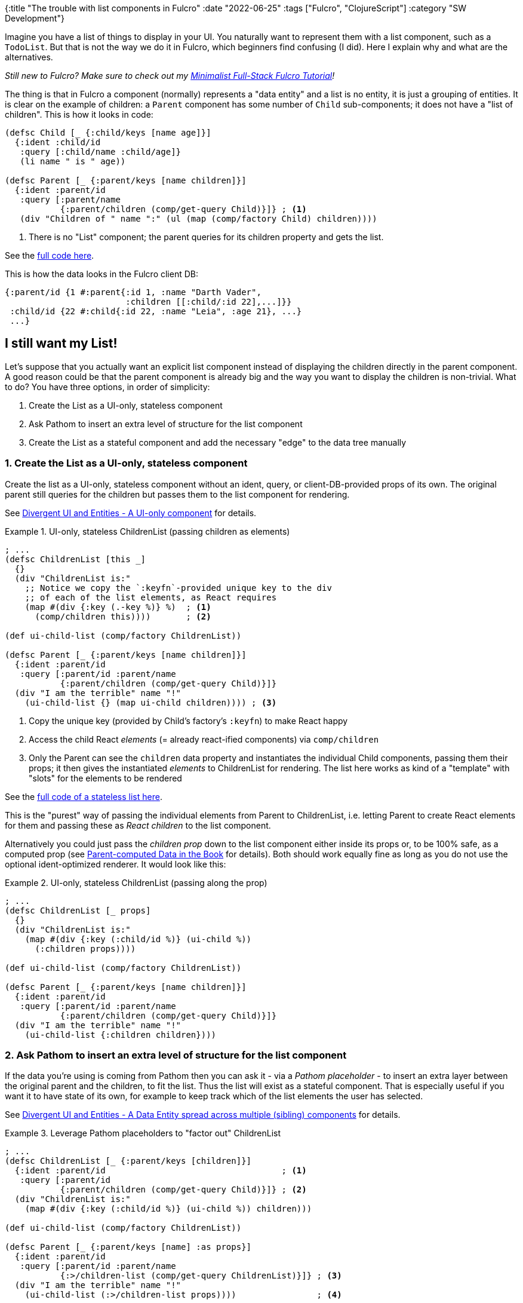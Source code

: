 {:title "The trouble with list components in Fulcro"
 :date "2022-06-25"
 :tags ["Fulcro", "ClojureScript"]
 :category "SW Development"}

Imagine you have a list of things to display in your UI. You naturally want to represent them with a list component, such as a `TodoList`. But that is not the way we do it in Fulcro, which beginners find confusing (I did). Here I explain why and what are the alternatives.

_Still new to Fulcro? Make sure to check out my https://fulcro-community.github.io/guides/tutorial-minimalist-fulcro/[Minimalist Full-Stack Fulcro Tutorial]!_

The thing is that in Fulcro a component (normally) represents a "data entity" and a list is no entity, it is just a grouping of entities. It is clear on the example of children: a `Parent` component has some number of `Child` sub-components; it does not have a "list of children". This is how it looks in code:

```clojure
(defsc Child [_ {:child/keys [name age]}]
  {:ident :child/id
   :query [:child/name :child/age]}
   (li name " is " age))

(defsc Parent [_ {:parent/keys [name children]}]
  {:ident :parent/id
   :query [:parent/name
           {:parent/children (comp/get-query Child)}]} ; <1>
   (div "Children of " name ":" (ul (map (comp/factory Child) children))))
```
<1> There is no "List" component; the parent queries for its children property and gets the list.

See the https://github.com/holyjak/minimalist-fulcro-template-backendless/commit/67a9b82e3ae94c9486ec8648ab34d996a8bbd6a0[full code here].

This is how the data looks in the Fulcro client DB:

```clojure
{:parent/id {1 #:parent{:id 1, :name "Darth Vader",
                        :children [[:child/:id 22],...]}}
 :child/id {22 #:child{:id 22, :name "Leia", :age 21}, ...}
 ...}
```

== I still want my List!

Let's suppose that you actually want an explicit list component instead of displaying the children directly in the parent component. A good reason could be that the parent component is already big and the way you want to display the children is non-trivial. What to do? You have three options, in order of simplicity:

1. Create the List as a UI-only, stateless component
2. Ask Pathom to insert an extra level of structure for the list component
3. Create the List as a stateful component and add the necessary "edge" to the data tree manually

=== 1. Create the List as a UI-only, stateless component

Create the list as a UI-only, stateless component without an ident, query, or client-DB-provided props of its own. The original parent still queries for the children but passes them to the list component for rendering.

See link:/2020/fulcro-divergent-ui-data/#_a_ui_only_component[Divergent UI and Entities - A UI-only component] for details.

.UI-only, stateless ChildrenList (passing children as elements)
====
```clojure
; ...
(defsc ChildrenList [this _]
  {}
  (div "ChildrenList is:"
    ;; Notice we copy the `:keyfn`-provided unique key to the div
    ;; of each of the list elements, as React requires
    (map #(div {:key (.-key %)} %)  ; <1>
      (comp/children this))))       ; <2>

(def ui-child-list (comp/factory ChildrenList))

(defsc Parent [_ {:parent/keys [name children]}]
  {:ident :parent/id
   :query [:parent/id :parent/name
           {:parent/children (comp/get-query Child)}]}
  (div "I am the terrible" name "!"
    (ui-child-list {} (map ui-child children)))) ; <3>
```
<1> Copy the unique key (provided by Child's factory's `:keyfn`) to make React happy
<2> Access the child React _elements_ (= already react-ified components) via `comp/children`
<3> Only the Parent can see the `children` data property and instantiates the individual Child components, passing them their props; it then gives the instantiated _elements_ to ChildrenList for rendering. The list here works as kind of a "template" with "slots" for the elements to be rendered

See the https://github.com/holyjak/minimalist-fulcro-template-backendless/commit/26c2ed1dbce72db9e95913a8764bc2dc0d8e4b11[full code of a stateless list here].
====

This is the "purest" way of passing the individual elements from Parent to ChildrenList, i.e. letting Parent to create React elements for them and passing these as _React children_ to the list component.

Alternatively you could just pass the _children prop_ down to the list component either inside its props or, to be 100% safe, as a computed prop (see https://book.fulcrologic.com/#_passing_callbacks_and_other_parent_computed_data[Parent-computed Data in the Book] for details). Both should work equally fine as long as you do not use the optional ident-optimized renderer. It would look like this:

.UI-only, stateless ChildrenList (passing along the prop)
====
```clojure
; ...
(defsc ChildrenList [_ props]
  {}
  (div "ChildrenList is:"
    (map #(div {:key (:child/id %)} (ui-child %))
      (:children props))))

(def ui-child-list (comp/factory ChildrenList))

(defsc Parent [_ {:parent/keys [name children]}]
  {:ident :parent/id
   :query [:parent/id :parent/name
           {:parent/children (comp/get-query Child)}]}
  (div "I am the terrible" name "!"
    (ui-child-list {:children children})))
```
====

=== 2. Ask Pathom to insert an extra level of structure for the list component

If the data you're using is coming from Pathom then you can ask it - via a _Pathom placeholder_ - to insert an extra layer between the original parent and the children, to fit the list. Thus the list will exist as a stateful component. That is especially useful if you want it to have state of its own, for example to keep track which of the list elements the user has selected.

See link:/2020/fulcro-divergent-ui-data/#_a_ui_only_component[Divergent UI and Entities - A Data Entity spread across multiple (sibling) components] for details.

.Leverage Pathom placeholders to "factor out" ChildrenList
====
```clojure
; ...
(defsc ChildrenList [_ {:parent/keys [children]}]
  {:ident :parent/id                                   ; <1>
   :query [:parent/id
           {:parent/children (comp/get-query Child)}]} ; <2>
  (div "ChildrenList is:"
    (map #(div {:key (:child/id %)} (ui-child %)) children)))

(def ui-child-list (comp/factory ChildrenList))

(defsc Parent [_ {:parent/keys [name] :as props}]
  {:ident :parent/id
   :query [:parent/id :parent/name
           {:>/children-list (comp/get-query ChildrenList)}]} ; <3>
  (div "I am the terrible" name "!"
    (ui-child-list (:>/children-list props))))                ; <4>
```
<1> Copy the ident of the original parent component
<2> Copy the relevant part of the original parent component's query
<3> Use the Pathom placeholder (by default `>`) with an arbitrary name
    (here `children-list`) and the query of the new list component
<4> Pass the children-list props down
====

=== 3. Create the List as a stateful component and add the necessary "edge" to the data tree manually

If you want the list component to exist as a full-fledged, stateful component and the data isn't coming from Pathom and thus you cannot leverage the placeholder facility then you can replicate it manually. It means that you need to insert an extra "edge" between the original parent and the list and move the list property from the parent into the list entity.

If the parent and list components are static (i.e. their idents do not depend on props and they exist at application start) then you can use the list's `:initial-state` and its inclusion in the parent's to establish the edge. In the case of dynamic components you would likely leverage https://book.fulcrologic.com/#_pre_merge[`:pre-merge`] or a custom mutation. You would also use either pre-merge or a mutation to move the list property from the parent into the list entity.

See link:/2020/fulcro-divergent-ui-data/#_a_ui_only_component[Divergent UI and Entities - Inserting a stateful UI component...] for details.

.Manually inserted stateful List component
====
```clojure
; ...
(defsc ChildrenList [_ {:parent/keys [children]}]
  {; :ident nil                                                    ; <1>
   :query [{:parent/children (comp/get-query Child)}]}             ; <2>
  (div "ChildrenList is:"
    (map #(div {:key (:child/id %)} (ui-child %)) children)))

(def ui-child-list (comp/factory ChildrenList))

(defsc Parent [_ {:parent/keys [name] :as props}]
  {:ident :parent/id
   :query [:parent/id :parent/name
           {:artificial/child-list (comp/get-query ChildrenList)}] ; <3>
   :pre-merge (fn [{parent :data-tree}]                            ; <4>
                (-> parent
                    (assoc :artificial/child-list
                      (select-keys parent [:parent/children]))
                    (dissoc :parent/children)))}
  (div "I am the terrible" name "!"
    (ui-child-list (:artificial/child-list props))))               ; <5>
```
<1> Here the list component has no ident because I see no point in normalizing it
    (alternatively, we could give it `:ident :parent/id` in which case `:artificial/child-list`
    would point to itself; we wouldn't `dissoc :parent/children` and do few more changes;
    see a https://github.com/holyjak/minimalist-fulcro-template-backendless/commit/76fe4a5b0aa90d5661057aa0201a11ebc7178644[fully worked out example here])
<2> As in the case of Pathom, we copy the relevant part of Parent's query
    (though we could have renamed the key in the pre-merge and then would need to adjust the
    query accordingly)
<3> The Parent queries for the manually inserted edge, including ChildrenList's query
<4> In pre-merge we restructure the data as needed, inserting the extra level of `:artificial/child-list`.
    Merging then continues recursively with the newly inserted property and the ChildrenList query
<5> The Parent instantiates the ChildrenList component, passing it the artificially created property / edge.

See the https://github.com/holyjak/minimalist-fulcro-template-backendless/commit/703065f99196642bdb515557fab0cb372ac8bbce[full code of a stateful list here].
====

== Summary

A list of entities is not an entity itself - it is just a prop on a parent entity. Thus you cannot create a dedicated component to encapsulate the rendering of the list out of the box. But there are few ways to enable you having a dedicated list component, either stateless or stateful, depending in your needs.
